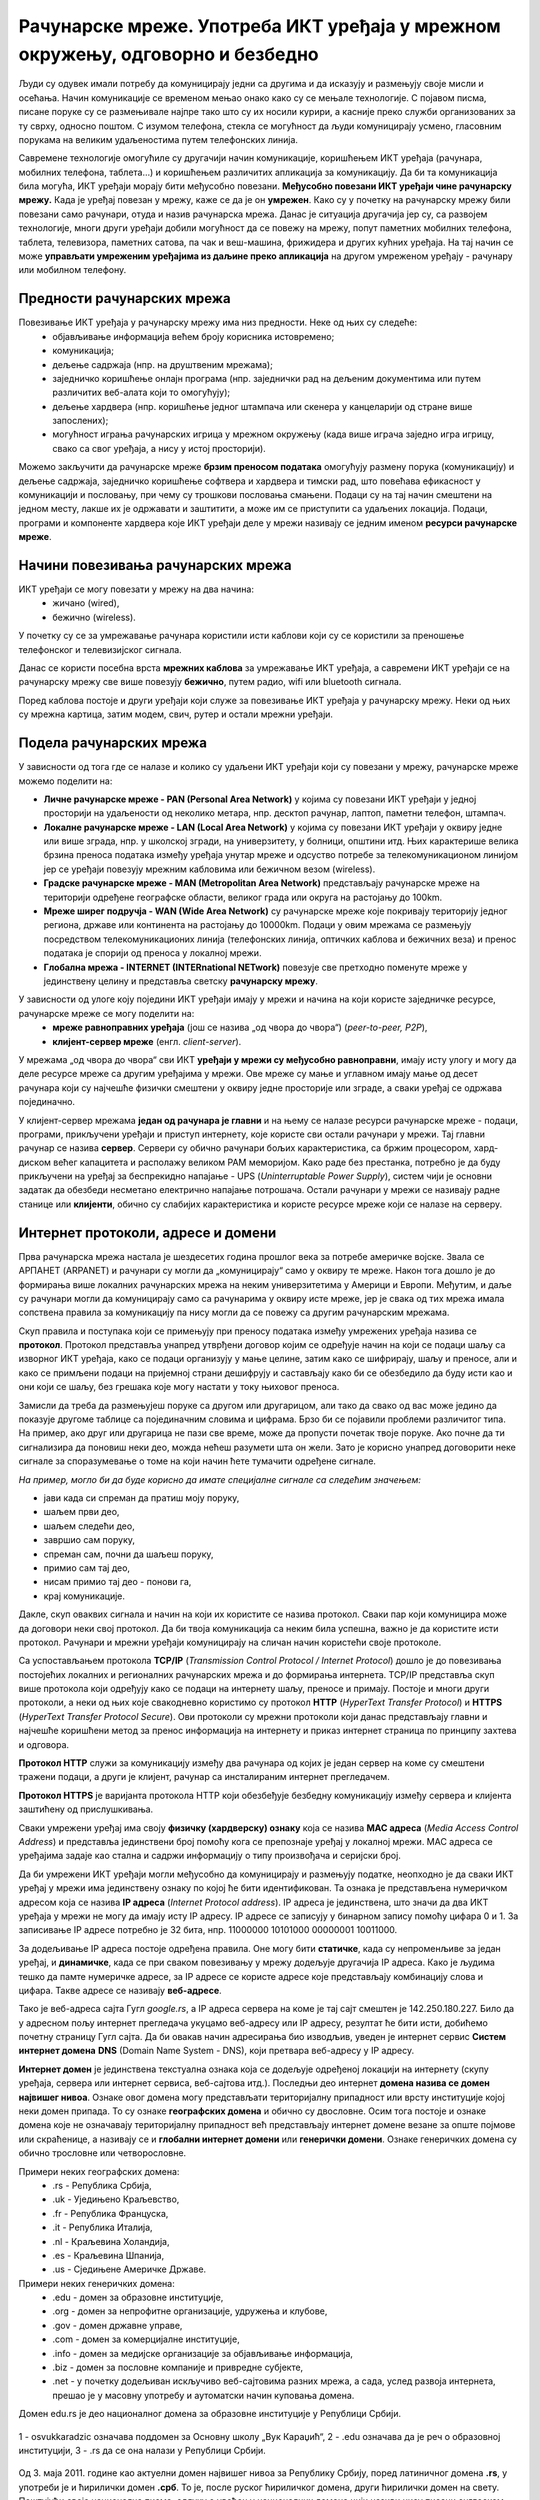 Рачунарске мреже. Употреба ИКТ уређаја у мрежном окружењу, одговорно и безбедно
=======================================================================================

.. infonote::

   На овом часу ћеш научити:
      -	шта су рачунарске мреже;
      -	које су предности умрежавања ИКТ уређаја у рачунарску мрежу;
      -	начине повезивања ИКТ уређаја у рачунарску мрежу;
      -	поделу рачунарских мрежа;
      -	шта су интернет протоколи, IP адресе и домени;
      -	да одговорно и правилно користиш ИКТ уређаје у мрежном окружењу.

Људи су одувек имали потребу да комуницирају једни са другима и да исказују и размењују своје мисли и осећања. Начин комуникације се временом мењао онако како су се мењале технологије. С појавом писма, писане поруке су се размењивале најпре тако што су их носили курири, а касније преко служби организованих за ту сврху, односно поштом. С изумом телефона, стекла се могућност да људи комуницирају усмено, гласовним порукама на великим удаљеностима путем телефонских линија. 

Савремене технологије омогућиле су другачији начин комуникације, коришћењем ИКТ уређаја (рачунара, мобилних телефона, таблета…) и коришћењем различитих апликација за комуникацију. Да би та комуникација била могућа, ИКТ уређаји морају бити међусобно повезани. **Међусобно повезани ИКТ уређаји чине рачунарску мрежу.** Када је уређај повезан у мрежу, каже се да је он **умрежен**. Како су у почетку на рачунарску мрежу били повезани само рачунари, отуда и назив рачунарска мрежа. Данас је ситуација другачија јер су, са развојем технологије, многи други уређаји добили могућност да се повежу на мрежу, попут паметних мобилних телефона, таблета, телевизора, паметних сатова, па чак и веш-машина, фрижидера и других кућних уређаја. На тај начин се може **управљати умреженим уређајима из даљине преко апликација** на другом умреженом уређају - рачунару или мобилном телефону.

.. image:: ../../_images/Internet.png
   :width: 780 px
   :align: center 

Предности рачунарских мрежа
---------------------------

Повезивање ИКТ уређаја у рачунарску мрежу има низ предности. Неке од њих су следеће:
 * објављивање информација већем броју корисника истовремено;
 * комуникација;
 * дељење садржаја (нпр. на друштвеним мрежама);
 * заједничко коришћење онлајн програма (нпр. заједнички рад на дељеним документима или путем различитих веб-алата који то омогућују);
 * дељење хардвера (нпр. коришћење једног штампача или скенера у канцеларији од стране више запослених);
 * могућност играња рачунарских игрица у мрежном окружењу (када више играча заједно игра игрицу, свако са свог уређаја, a нису у истој просторији).

Можемо закључити да рачунарске мреже **брзим преносом података** омогућују размену порука (комуникацију) и дељење садржаја, заједничко коришћење софтвера и хардвера и тимски рад, што повећава ефикасност у комуникацији и пословању, при чему су трошкови пословања смањени. 
Подаци су на тај начин смештени на једном месту, лакше их је одржавати и заштитити, а може им се приступити са удаљених локација. Подаци, програми и компоненте хардвера које ИКТ уређаји деле у мрежи називају се једним именом **ресурси рачунарске мреже**.

.. image:: ../../_images/RacunarskaMreza.webp
   :width: 400 px
   :align: center 

Начини повезивања рачунарских мрежа
-----------------------------------

ИКТ уређаји се могу повезати у мрежу на два начина:
 * жичано (wired),
 * бежично (wireless).

У почетку су се за умрежавање рачунара користили исти каблови који су се користили за преношење телефонског и телевизијског сигнала.

.. image:: ../../_images/UTP_kabl.png
   :width: 600 px
   :align: center 

Данас се користи посебна врста **мрежних каблова** за умрежавање ИКТ уређаја, а савремени ИКТ уређаји се на рачунарску мрежу све више повезују **бежично**, путем радио, wifi или bluetooth сигнала.

.. image:: ../../_images/spojeno.png
   :width: 780 px
   :align: center

Поред каблова постоје и други уређаји који служе за повезивање ИКТ уређаја у рачунарску мрежу. Неки од њих су мрежна картица, затим модем, свич, рутер и остали мрежни уређаји.

.. learnmorenote::

   **Мрежна картицa** или мрежни адаптер (енгл. *Network card, NIC, network adapter*) је део који се брине за комуникацију рачунара преко рачунарске мреже. Модерне матичне плоче обично на себи имају уграђен (интегрисан) мрежни чип и прикључак, али такође постоје и мрежне картице које се убацују у PCI лежиште.

   **Модем** је електронски уређај који омогућава конверзију дигиталних сигнала, које шаље рачунар, у сигнале прилагођене карактеристикама телефонских линија и обратно. 
   
   **Свич** је уређај којим се контролишу подаци који се прослеђују одређеном рачунару или мрежном уређају. Свич разликује уређаје који су повезани на њега.


   .. image:: ../../_images/switch.png
      :width: 400 px
      :align: center 

   .. image:: ../../_images/SwitchUredjaj.png
      :width: 400 px
      :align: center 

   **Рутер** или мрежни усмеривач (енгл. *Router*) је рачунарски уређај који служи за међусобно повезивање рачунарских мрежа. Он има функцију да за сваки пакет података одреди путању - руту којом треба тај пакет да иде и да тај исти пакет података проследи следећем уређају у низу.

   .. image:: ../../_images/Router.png
      :width: 400 px
      :align: center 

Подела рачунарских мрежа
------------------------

У зависности од тога где се налазе и колико су удаљени ИКТ уређаји који су повезани у мрежу, рачунарске мреже можемо поделити на:

* **Личне рачунарске мреже - PAN (Personal Area Network)** у којима су повезани ИКТ уређаји у једној просторији на удаљености од неколико метара, нпр. десктоп рачунар, лаптоп, паметни телефон, штампач.
* **Локалне рачунарске мреже - LAN (Local Area Network)** у којима су повезани ИКТ уређаји у оквиру једне или више зграда, нпр. у школској згради, на универзитету, у болници, општини итд. Њих карактерише велика брзина преноса података између уређаја унутар мреже и одсуство потребе за телекомуникационом линијом јер се уређаји повезују мрежним кабловима или бежичном везом (wireless).
* **Градске рачунарске мреже - MAN (Metropolitan Area Network)** представљају рачунарске мреже на територији одређене географске области, великог града или округа на растојању до 100km.
* **Мреже ширег подручја - WAN (Wide Area Network)** су рачунарске мреже које покривају територију једног региона, државе или континента на растојању до 10000km. Подаци у овим мрежама се размењују посредством телекомуникационих линија (телефонских линија, оптичких каблова и бежичних веза) и пренос података је спорији од преноса у локалној мрежи.
* **Глобална мрежа - INTERNET (INTERnational NETwork)** повезује све претходно поменуте мреже у јединствену целину и представља светску **рачунарску мрежу**.

.. image:: ../../_images/2_1_1.png
   :width: 400 px
   :align: center 

У зависности од улоге коју поједини ИКТ уређаји имају у мрежи и начина на који користе заједничке ресурсе, рачунарске мреже се могу поделити на:
 * **мреже равноправних уређаја** (још се назива „од чвора до чвора“) (*peer-to-peer, P2P*),
 * **клијент-сервер мреже** (енгл. *client-server*).

У мрежама „од чвора до чвора“ сви ИКТ **уређаји у мрежи су међусобно равноправни**, имају исту улогу и могу да деле ресурсе мреже са другим уређајима у мрежи. Ове мреже су мање и углавном имају мање од десет рачунара који су најчешће физички смештени у оквиру једне просторије или зграде, а сваки уређај се одржава појединачно.

У клијент-сервер мрежама **један од рачунара је главни** и на њему се налазе ресурси рачунарске мреже - подаци, програми, прикључени уређаји и приступ интернету, које користе сви остали рачунари у мрежи. Тај главни рачунар се назива **сервер**. Сервери су обично рачунари бољих карактеристика, са бржим процесором, хард-диском већег капацитета и располажу великом РАМ меморијом. Kако раде без престанка, потребно је да буду прикључени на уређај за беспрекидно напајање - UPS (*Uninterruptable Power Supply*), систем чији је основни задатак да обезбеди несметано електрично напајање потрошача. Остали рачунари у мрежи се називају радне станице или **клијенти**, обично су слабијих карактеристика и користе ресурсе мреже који се налазе на серверу.

.. image:: ../../_images/server.png
   :width: 780 px
   :align: center 

Интернет протоколи, адресе и домени
-----------------------------------

Прва рачунарска мрежа настала је шездесетих година прошлог века за потребе америчке војске. Звала се АРПАНЕТ (ARPANET) и рачунари су могли да „комуницирају“ само у оквиру те мреже. Након тога дошло је до формирања више локалних рачунарских мрежа на неким универзитетима у Америци и Европи. Међутим, и даље су рачунари могли да комуницирају само са рачунарима у оквиру исте мреже, јер је свака од тих мрежа имала сопствена правила за комуникацију па нису могли да се повежу са другим рачунарским мрежама.

Скуп правила и поступака који се примењују при преносу података између умрежених уређаја назива се **протокол**. Протокол представља унапред утврђени договор којим се одређује начин на који се подаци шаљу са изворног ИКТ уређаја, како се подаци организују у мање целине, затим како се шифрирају, шаљу и преносе, али и како се примљени подаци на пријемној страни дешифрују и састављају како би се обезбедило да буду исти као и они који се шаљу, без грешака које могу настати у току њиховог преноса. 

Замисли да треба да размењујеш поруке са другом или другарицом, али тако да свако од вас може једино да показује другоме таблице са појединачним словима и цифрама. Брзо би се појавили проблеми различитог типа. На пример, ако друг или другарица не пази све време, може да пропусти почетак твоје поруке. Ако почне да ти сигнализира да поновиш неки део, можда нећеш разумети шта он жели. Зато је корисно унапред договорити неке сигнале за споразумевање о томе на који начин ћете тумачити одређене сигнале.

*На пример, могло би да буде корисно да имате специјалне сигнале са следећим значењем:*

- јави када си спреман да пратиш моју поруку,
- шаљем први део,
- шаљем следећи део,
- завршио сам поруку,
- спреман сам, почни да шаљеш поруку,
- примио сам тај део,
- нисам примио тај део - понови га,
- крај комуникације.

Дакле, скуп оваквих сигнала и начин на који их користите се назива протокол. Сваки пар који комуницира може да договори неки свој протокол. Да би твоја комуникација са неким била успешна, важно је да користите исти протокол. Рачунари и мрежни уређаји комуницирају на сличан начин користећи своје протоколе. 

.. infonote::

   Све док није успостављен један јединствени протокол који важи за све рачунарске мреже на глобалном нивоу, постојање интернета као светске мреже није било могуће. 

Са успостављањем протокола **TCP/IP** (*Transmission Control Protocol / Internet Protocol*) дошло је до повезивања постојећих локалних и регионалних рачунарских мрежа и до формирања интернета. TCP/IP представља скуп више протокола који одређују како се подаци на интернету шаљу, преносе и примају. Постоје и многи други протоколи, а неки од њих које свакодневно користимо су протокол **HTTP** (*HyperText Transfer Protocol*) и **HTTPS** (*HyperText Transfer Protocol Secure*). Ови протоколи су мрежни протоколи који данас представљају главни и најчешће коришћени метод за пренос информација на интернету и приказ интернет страница по принципу захтева и одговора. 

**Протокол HTTP** служи за комуникацију између два рачунара од којих је један сервер на коме су смештени тражени подаци, а други је клијент, рачунар са инсталираним интернет прегледачем. 

**Протокол HTTPS** је варијанта протокола HTTP који обезбеђује безбедну комуникацију између сервера и клијента заштићену од прислушкивања.


Сваки умрежени уређај има своју **физичку (хардверску) ознаку** која се назива **MAC адреса** (*Media Access Control Address*) и представља јединствени број помоћу кога се препознаје уређај у локалној мрежи. MAC адреса се уређајима задаје као стална и садржи информацију о типу произвођача и серијски број.

Да би умрежени ИКТ уређаји могли међусобно да комуницирају и размењују податке, неопходно је да сваки ИКТ уређај у мрежи има јединствену ознаку по којој ће бити идентификован. Та ознака је представљена нумеричком адресом која се назива **IP адреса** (*Internet Protocol address*). IP адреса је јединствена, што значи да два ИКТ уређаја у мрежи не могу да имају исту IP адресу. 
IP адресе се записују у бинарном запису помоћу цифара 0 и 1. За записивање IP адресе потребно је 32 бита, нпр. 11000000 10101000 00000001 10011000.


.. learnmorenote:: Више о IP адресама
   
   Да би људи могли лакше да памте и манипулишу IP адресама, оне се записују са четири броја у декадном бројном систему тако што се 32-битна IP адреса дели на четири дела, а сваки од њих се представља бројем од 0 до 255. 
   
   Тако 11000000.10101000.00000001.10011000 постаје 192.168.1.152 у декадном запису. На овај начин могу да се адресирају више од четири милијарде различитих ИКТ уређаја у мрежи.

За додељивање IP адреса постоје одређена правила. Оне могу бити **статичке**, када су непроменљиве за један уређај, и **динамичке**, када се при сваком повезивању у мрежу додељује другачија IP адреса. Како је људима тешко да памте нумеричке адресе, за IP адресе се користе адресе које представљају комбинацију слова и цифара. Такве адресе се називају **веб-адресе**. 

Тако је веб-адреса сајта Гугл *google.rs*, а IP адреса сервера на коме је тај сајт смештен је 142.250.180.227. Било да у адресном пољу интернет прегледача укуцамо веб-адресу или IP адресу, резултат ће бити исти, добићемо почетну страницу Гугл сајта. 
Да би овакав начин адресирања био изводљив, уведен је интернет сервис **Систем интернет домена** **DNS** (Domain Name System - DNS), који претвара веб-адресу у IP адресу. 

**Интернет домен** је јединствена текстуална ознака која се додељује одређеној локацији на интернету (скупу уређаја, сервера или интернет сервиса, веб-сајтова итд.). Последњи део интернет **домена назива се домен највишег нивоа**. Ознаке овог домена могу представљати територијалну припадност или врсту институције којој неки домен припада. То су ознаке **географских домена** и обично су двословне. Осим тога постоје и ознаке домена које не означавају територијалну
припадност већ представљају интернет домене везане за опште појмове или
скраћенице, а називају се и **глобални интернет домени** или **генерички
домени**. Ознаке генеричких домена су обично трословне или четворословне.

Примери неких географских домена:
   * .rs - Република Србија,
   * .uk - Уједињено Краљевство,
   * .fr - Република Француска,
   * .it - Република Италија,
   * .nl - Краљевина Холандија,
   * .es - Краљевина Шпанија,
   * .us - Сједињене Америчке Државе.

Примери неких генеричких домена:
   * .edu - домен за образовне институције,
   * .org - домен за непрофитне организације, удружења и клубове,
   * .gov - домен државне управе,
   * .com - домен за комерцијалне институције,
   * .info - домен за медијске организације за објављивање информација,
   * .biz - домен за пословне компаније и привредне субјекте,
   * .net - у почетку додељиван искључиво веб-сајтовима разних мрежа, а сада, услед развоја интернета, прешао је у масовну употребу и аутоматски начин куповања домена.

Домен edu.rs је део националног домена за образовне институције у Републици Србији. 

.. figure:: ../../_images/vuk.png
   :width: 400px
   :align: center 

   1 - osvukkaradzic означава поддомен за Основну школу „Вук Караџић“,
   2 - .edu означава да је реч о образовној институцији,
   3 - .rs да се она налази у Републици Србији.


Од 3. маја 2011. године као актуелни домен највишег нивоа за Републику Србију, поред латиничног домена **.rs**, у употреби је и ћирилички домен **.срб**. То је, после руског ћириличког домена, други ћирилички домен на свету. 
Поштујући своја национална писма, одлуку о увођењу националних домена чији називи нису писани енглеском абецедом донело је преко 20 држава до сада међу којима и највеће и најмногољудније земље света које не користе латинично писмо попут Русије, Кине и Индије, као и многе друге арапске и азијске земље.

**Интернет адреса** представља јединствену текстуалну ознаку повезану са одређеним доменом и може бити:

- **URL адреса**, или 
- **адреса електронске поште**.

**URL адреса** (*Uniform Resource Locator*) назива се и веб-адреса и представља јединствену адресу неког ресурса на интернету, попут појединачне интернет странице, датотеке, сервиса или неког другог ресурса. Састоји се од назива протокола, назива домена, путање до траженог ресурса и назива самог ресурса. 
Тако, на пример, на адреси https://pametnoibezbedno.gov.rs/wp-content/uploads/2021/10/8355_Privatnost_brosura-converted.pdf можемо доћи до брошуре са саветима како да сачувате своју приватност на интернету. 

Делови ове адресе су:

- https:// - интернет протокол који се користи за приступ и преузимање садржаја,
- pametnoibezbedno.gov.rs - назив домена сајта „Паметно и безбедно“,
- /wp-content/uploads/2021/10/ - путања до жељеног документа,
- 8355_Privatnost_brosura-converted.pdf - назив документа - брошуре.

